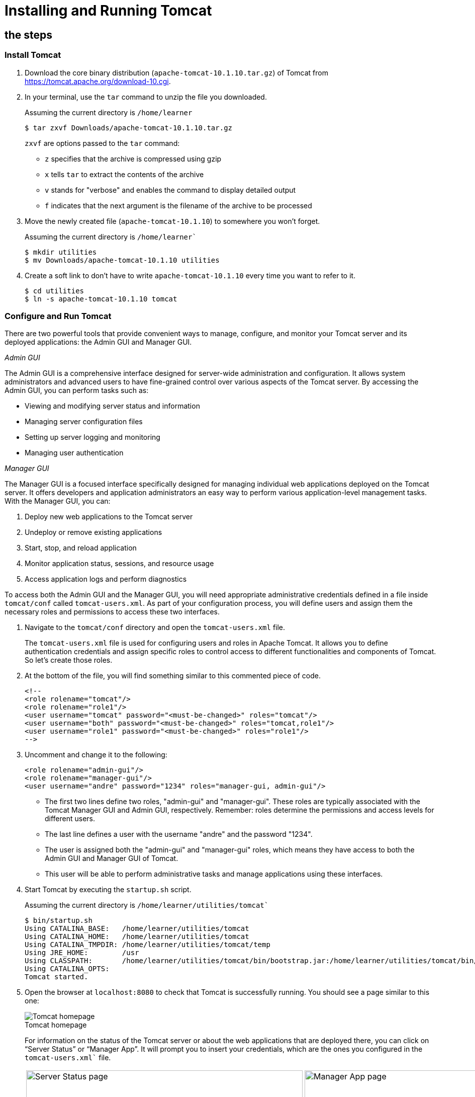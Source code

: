 = Installing and Running Tomcat
:imagesdir: ../images
:figure-caption!:

== the steps

=== Install Tomcat

[arabic]
. Download the core binary distribution (`apache-tomcat-10.1.10.tar.gz`) of Tomcat from https://tomcat.apache.org/download-10.cgi[https://tomcat.apache.org/download-10.cgi].

. In your terminal, use the `tar` command to unzip the file you downloaded.
+
.Assuming the current directory is `/home/learner`
[source,bash]
----
$ tar zxvf Downloads/apache-tomcat-10.1.10.tar.gz
----
+
`zxvf` are options passed to the `tar` command:
+
* `z` specifies that the archive is compressed using gzip +
* `x` tells `tar` to extract the contents of the archive +
* `v` stands for "verbose" and enables the command to display detailed output +
* `f` indicates that the next argument is the filename of the archive to be processed
    
. Move the newly created file (`apache-tomcat-10.1.10`) to somewhere you won't forget.
+
.Assuming the current directory is `/home/learner``
[source,bash]
----
$ mkdir utilities
$ mv Downloads/apache-tomcat-10.1.10 utilities
----
    
. Create a soft link to don’t have to write `apache-tomcat-10.1.10` every time you want to refer to it.
+
[source,bash]
----
$ cd utilities
$ ln -s apache-tomcat-10.1.10 tomcat
----

=== Configure and Run Tomcat

There are two powerful tools that provide convenient ways to manage, 
configure, and monitor your Tomcat server and its deployed applications: 
the Admin GUI and Manager GUI.

_Admin GUI_

The Admin GUI is a comprehensive interface designed for server-wide administration 
and configuration. It allows system administrators and advanced users to have 
fine-grained control over various aspects of the Tomcat server. By accessing 
the Admin GUI, you can perform tasks such as:

* Viewing and modifying server status and information
* Managing server configuration files
* Setting up server logging and monitoring
* Managing user authentication

_Manager GUI_

The Manager GUI is a focused interface specifically designed for managing 
individual web applications deployed on the Tomcat server. It offers developers 
and application administrators an easy way to perform various application-level 
management tasks. With the Manager GUI, you can:

. Deploy new web applications to the Tomcat server
. Undeploy or remove existing applications
. Start, stop, and reload application
. Monitor application status, sessions, and resource usage
. Access application logs and perform diagnostics

To access both the Admin GUI and the Manager GUI, you will need appropriate 
administrative credentials defined in a file inside `tomcat/conf` called 
`tomcat-users.xml`. As part of your configuration process, you will 
define users and assign them the necessary roles and permissions to access these two interfaces.

[arabic]

. Navigate to the `tomcat/conf` directory and open the `tomcat-users.xml` file.
+
The `tomcat-users.xml` file is used for configuring users and roles in Apache Tomcat. 
It allows you to define authentication credentials and assign specific roles to control 
access to different functionalities and components of Tomcat. So let's create those roles.
    
. At the bottom of the file, you will find something similar to this commented piece of code.
+   
[source,xml]
----
<!--
<role rolename="tomcat"/>
<role rolename="role1"/>
<user username="tomcat" password="<must-be-changed>" roles="tomcat"/>
<user username="both" password="<must-be-changed>" roles="tomcat,role1"/>
<user username="role1" password="<must-be-changed>" roles="role1"/>
-->
----  

. Uncomment and change it to the following:
+
[source,xml]
----
<role rolename="admin-gui"/>
<role rolename="manager-gui"/>
<user username="andre" password="1234" roles="manager-gui, admin-gui"/>
----
+
* The first two lines define two roles, "admin-gui" and "manager-gui". These roles are typically associated with the Tomcat Manager GUI and Admin GUI, respectively. Remember: roles determine the permissions and access levels for different users.
+
* The last line defines a user with the username "andre" and the password "1234".
+
* The user is assigned both the "admin-gui" and "manager-gui" roles, which means they have access to both the Admin GUI and Manager GUI of Tomcat.
+
* This user will be able to perform administrative tasks and manage applications using these interfaces.

. Start Tomcat by executing the `startup.sh` script.
+
.Assuming the current directory is `/home/learner/utilities/tomcat``
[source,bash]
----
$ bin/startup.sh
Using CATALINA_BASE:   /home/learner/utilities/tomcat
Using CATALINA_HOME:   /home/learner/utilities/tomcat
Using CATALINA_TMPDIR: /home/learner/utilities/tomcat/temp
Using JRE_HOME:        /usr
Using CLASSPATH:       /home/learner/utilities/tomcat/bin/bootstrap.jar:/home/learner/utilities/tomcat/bin/tomcat-juli.jar
Using CATALINA_OPTS:
Tomcat started.
----

. Open the browser at `localhost:8080` to check that Tomcat is 
successfully running. You should see a page similar to this one:
+
.Tomcat homepage
image::tomcat-homepage.png[Tomcat homepage]
+
For information on the status of the Tomcat server or about the web applications 
that are deployed there, you can click on “Server Status” or “Manager App”. 
It will prompt you to insert your credentials, which are the ones you 
configured in the `tomcat-users.xml`` file.
+
[cols=".>a,.>a", frame=none, grid=none]
|===
| .Server Status page
image::tomcat-server-status.png[Server Status page, 550]
| .Manager App page
image::tomcat-manager-app.png[Manager App page, 550]
|===
+
If you need to restart Tomcat, run the `shutdown.sh` script, followed by `startup.sh`.
+
.Assuming the current directory is `/home/learner/utilities/tomcat``
[source,bash]
----
$ bin/shutdown.sh
Using CATALINA_BASE:   /home/learner/utilities/tomcat
Using CATALINA_HOME:   /home/learner/utilities/tomcat
Using CATALINA_TMPDIR: /home/learner/utilities/tomcat/temp
Using JRE_HOME:        /usr
Using CLASSPATH:       /home/learner/utilities/tomcat/bin/bootstrap.jar:/home/learner/utilities/tomcat/bin/tomcat-juli.jar
Using CATALINA_OPTS:
Picked up _JAVA_OPTIONS: -Djava2d.font.loadFontConf=false -Dawt.useSystemAAFontSettings=on

$ bin/startup.sh
Using CATALINA_BASE:   /home/learner/utilities/tomcat
Using CATALINA_HOME:   /home/learner/utilities/tomcat
Using CATALINA_TMPDIR: /home/learner/utilities/tomcat/temp
Using JRE_HOME:        /usr
Using CLASSPATH:       /home/learner/utilities/tomcat/bin/bootstrap.jar:/home/learner/utilities/tomcat/bin/tomcat-juli.jar
Using CATALINA_OPTS:
Tomcat started.
----



